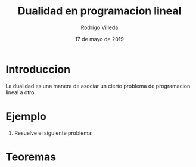 #+title: Dualidad en programacion lineal
#+author: Rodrigo Villeda
#+date: 17 de mayo de 2019

* Introduccion
 La dualidad es una manera de asociar un cierto problema de
 programacion lineal a otro.

* Ejemplo
1. Resuelve el siguiente problema:
   \begin{equation*}
   \begin{aligned}
   \text{Maximizar} \quad & 2x_{1}+3x_{2}\\
   \text{sujeto a} \quad &
     \begin{aligned}
      4x_{1}+8x_{2} &\leq 12\\
      2x_{1}+x_{2} &\leq 3\\
      3x_{1}+2x_{2} &\leq 4\\
      x_{1} &\geq  0\\
      x_{2} &\geq 0
     \end{aligned}
   \end{aligned}
   \end{equation*}
* Teoremas


